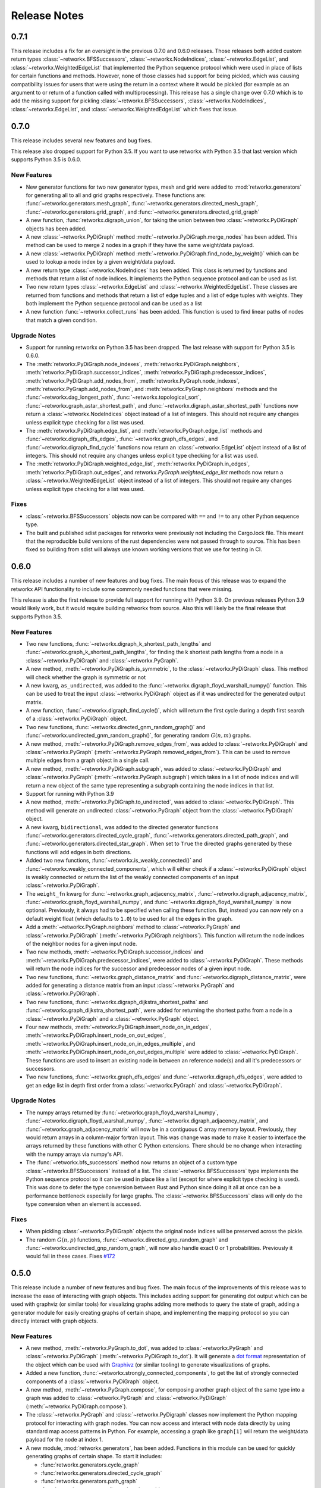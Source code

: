 *************
Release Notes
*************

.. release-notes::

0.7.1
=====

This release includes a fix for an oversight in the previous 0.7.0 and
0.6.0 releases. Those releases both added custom return types
:class:`~retworkx.BFSSuccessors`, :class:`~retworkx.NodeIndices`,
:class:`~retworkx.EdgeList`, and :class:`~retworkx.WeightedEdgeList` that
implemented the Python sequence protocol which were used in place of
lists for certain functions and methods. However, none of those classes
had support for being pickled, which was causing compatibility issues
for users that were using the return in a context where it would be
pickled (for example as an argument to or return of a function called
with multiprocessing). This release has a single change over 0.7.0 which
is to add the missing support for pickling :class:`~retworkx.BFSSuccessors`,
:class:`~retworkx.NodeIndices`, :class:`~retworkx.EdgeList`, and
:class:`~retworkx.WeightedEdgeList` which fixes that issue.

0.7.0
=====

This release includes several new features and bug fixes.

This release also dropped support for Python 3.5. If you want to use
retworkx with Python 3.5 that last version which supports Python 3.5
is 0.6.0.

New Features
------------

- New generator functions for two new generator types, mesh and grid
  were added to :mod:`retworkx.generators` for generating all to all and grid
  graphs respectively.  These functions are:
  :func:`~retworkx.generators.mesh_graph`,
  :func:`~retworkx.generators.directed_mesh_graph`,
  :func:`~retworkx.generators.grid_graph`, and
  :func:`~retworkx.generators.directed_grid_graph`
- A new function, :func:`retworkx.digraph_union`, for taking the union between
  two :class:`~retworkx.PyDiGraph` objects has been added.
- A new :class:`~retworkx.PyDiGraph` method
  :meth:`~retworkx.PyDiGraph.merge_nodes` has been added. This method can be
  used to merge 2 nodes in a graph if they have the same weight/data payload.
- A new :class:`~retworkx.PyDiGraph` method
  :meth:`~retworkx.PyDiGraph.find_node_by_weight()` which can be used to lookup
  a node index by a given weight/data payload.
- A new return type :class:`~retworkx.NodeIndices` has been added. This class
  is returned by functions and methods that return a list of node indices. It
  implements the Python sequence protocol and can be used as list.
- Two new return types :class:`~retworkx.EdgeList` and
  :class:`~retworkx.WeightedEdgeList`. These classes are returned from functions
  and methods that return a list of edge tuples and a list of edge tuples with
  weights. They both implement the Python sequence protocol and can be used as
  a list
- A new function :func:`~retworkx.collect_runs` has been added. This function is
  used to find linear paths of nodes that match a given condition.

Upgrade Notes
-------------

- Support for running retworkx on Python 3.5 has been dropped. The last
  release with support for Python 3.5 is 0.6.0.
- The :meth:`retworkx.PyDiGraph.node_indexes`,
  :meth:`retworkx.PyDiGraph.neighbors`,
  :meth:`retworkx.PyDiGraph.successor_indices`,
  :meth:`retworkx.PyDiGraph.predecessor_indices`,
  :meth:`retworkx.PyDiGraph.add_nodes_from`,
  :meth:`retworkx.PyGraph.node_indexes`,
  :meth:`retworkx.PyGraph.add_nodes_from`, and
  :meth:`retworkx.PyGraph.neighbors` methods and the
  :func:`~retworkx.dag_longest_path`, :func:`~retworkx.topological_sort`,
  :func:`~retworkx.graph_astar_shortest_path`, and
  :func:`~retworkx.digraph_astar_shortest_path`  functions now return a
  :class:`~retworkx.NodeIndices` object instead of a list of integers. This
  should not require any changes unless explicit type checking for a list was
  used.
- The :meth:`retworkx.PyDiGraph.edge_list`, and
  :meth:`retworkx.PyGraph.edge_list` methods and
  :func:`~retworkx.digraph_dfs_edges`, :func:`~retworkx.graph_dfs_edges`,
  and :func:`~retworkx.digraph_find_cycle` functions now return an
  :class:`~retworkx.EdgeList` object instead of a list of integers. This should
  not require any changes unless explicit type checking for a list was used.
- The :meth:`retworkx.PyDiGraph.weighted_edge_list`,
  :meth:`retworkx.PyDiGraph.in_edges`, :meth:`retworkx.PyDiGraph.out_edges`,
  and `retworkx.PyGraph.weighted_edge_list` methods now return a
  :class:`~retworkx.WeightedEdgeList` object instead of a list of integers.
  This should not require any changes unless explicit type checking for a list
  was used.

Fixes
-----
- :class:`~retworkx.BFSSuccessors` objects now can be compared with ``==`` and
  ``!=`` to any other Python sequence type.
- The built and published sdist packages for retworkx were previously
  not including the Cargo.lock file. This meant that the reproducible
  build versions of the rust dependencies were not passed through to
  source. This has been fixed so building from sdist will always use
  known working versions that we use for testing in CI.


0.6.0
=====

This release includes a number of new features and bug fixes. The main focus of
this release was to expand the retworkx API functionality to include some
commonly needed functions that were missing.

This release is also the first release to provide full support for running with
Python 3.9. On previous releases Python 3.9 would likely work, but it would
require building retworkx from source. Also this will likely be the final
release that supports Python 3.5.

New Features
------------

- Two new functions, :func:`~retworkx.digraph_k_shortest_path_lengths` and
  :func:`~retworkx.graph_k_shortest_path_lengths`, for finding the k shortest
  path lengths from a node in a :class:`~retworkx.PyDiGraph` and
  :class:`~retworkx.PyGraph`.
- A new method, :meth:`~retworkx.PyDiGraph.is_symmetric`, to the
  :class:`~retworkx.PyDiGraph` class. This method will check whether the graph
  is symmetric or not
- A new kwarg, ``as_undirected``, was added to the
  :func:`~retworkx.digraph_floyd_warshall_numpy()` function. This can be used
  to treat the input :class:`~retworkx.PyDiGraph` object as if it was
  undirected for the generated output matrix.
- A new function, :func:`~retworkx.digraph_find_cycle()`, which will return the
  first cycle during a depth first search of a :class:`~retworkx.PyDiGraph`
  object.
- Two new functions, :func:`~retworkx.directed_gnm_random_graph()` and
  :func:`~retworkx.undirected_gnm_random_graph()`, for generating random
  :math:`G(n, m)` graphs.
- A new method, :meth:`~retworkx.PyDiGraph.remove_edges_from`, was added to
  :class:`~retworkx.PyDiGraph` and :class:`~retworkx.PyGraph`
  (:meth:`~retworkx.PyGraph.removed_edges_from`). This can be used to remove
  multiple edges from a graph object in a single call.
- A new method, :meth:`~retworkx.PyDiGraph.subgraph`, was added to
  :class:`~retworkx.PyDiGraph` and :class:`~retworkx.PyGraph`
  (:meth:`~retworkx.PyGraph.subgraph`) which takes in a list of node indices
  and will return a new object of the same type representing a subgraph
  containing the node indices in that list.
- Support for running with Python 3.9
- A new method, :meth:`~retworkx.PyDiGraph.to_undirected`, was added to
  :class:`~retworkx.PyDiGraph`. This method will generate an undirected
  :class:`~retworkx.PyGraph` object from the :class:`~retworkx.PyDiGraph`
  object.
- A new kwarg, ``bidirectional``, was added to the directed generator functions
  :func:`~retworkx.generators.directed_cycle_graph`,
  :func:`~retworkx.generators.directed_path_graph`, and
  :func:`~retworkx.generators.directed_star_graph`. When set to ``True`` the
  directed graphs generated by these functions will add edges in both directions.
- Added two new functions, :func:`~retworkx.is_weakly_connected()` and
  :func:`~retworkx.weakly_connected_components`, which will either check if a
  :class:`~retworkx.PyDiGraph` object is weakly connected or return the list of
  the weakly connected components of an input :class:`~retworkx.PyDiGraph`.
- The ``weight_fn`` kwarg for :func:`~retworkx.graph_adjacency_matrix`,
  :func:`~retworkx.digraph_adjacency_matrix`,
  :func:`~retworkx.graph_floyd_warshall_numpy`, and
  :func:`~retworkx.digraph_floyd_warshall_numpy` is now optional. Previously,
  it always had to be specified when calling these function. But, instead you
  can now rely on a default weight float (which defaults to ``1.0``) to be used
  for all the edges in the graph.
- Add a :meth:`~retworkx.PyGraph.neighbors` method to
  :class:`~retworkx.PyGraph` and :class:`~retworkx.PyDiGraph`
  (:meth:`~retworkx.PyDiGraph.neighbors`). This function will return the node
  indices of the neighbor nodes for a given input node.
- Two new methods, :meth:`~retworkx.PyDiGraph.successor_indices` and
  :meth:`~retworkx.PyDiGraph.predecessor_indices`, were added to
  :class:`~retworkx.PyDiGraph`. These methods will return the node indices for
  the successor and predecessor nodes of a given input node.
- Two new functions, :func:`~retworkx.graph_distance_matrix` and
  :func:`~retworkx.digraph_distance_matrix`, were added for generating a
  distance matrix from an input :class:`~retworkx.PyGraph` and
  :class:`~retworkx.PyDiGraph`.
- Two new functions, :func:`~retworkx.digraph_dijkstra_shortest_paths` and
  :func:`~retworkx.graph_dijkstra_shortest_path`, were added for returning the
  shortest paths from a node in a :class:`~retworkx.PyDiGraph` and a
  :class:`~retworkx.PyGraph` object.
- Four new methods, :meth:`~retworkx.PyDiGraph.insert_node_on_in_edges`,
  :meth:`~retworkx.PyDiGraph.insert_node_on_out_edges`,
  :meth:`~retworkx.PyDiGraph.insert_node_on_in_edges_multiple`, and
  :meth:`~retworkx.PyDiGraph.insert_node_on_out_edges_multiple` were added to
  :class:`~retworkx.PyDiGraph`. These functions are used to insert an existing
  node in between an reference node(s) and all it's predecessors or successors.
- Two new functions, :func:`~retworkx.graph_dfs_edges` and
  :func:`~retworkx.digraph_dfs_edges`, were added to get an edge list in depth
  first order from a :class:`~retworkx.PyGraph` and
  :class:`~retworkx.PyDiGraph`.

Upgrade Notes
-------------

- The numpy arrays returned by :func:`~retworkx.graph_floyd_warshall_numpy`,
  :func:`~retworkx.digraph_floyd_warshall_numpy`,
  :func:`~retworkx.digraph_adjacency_matrix`, and
  :func:`~retworkx.graph_adjacency_matrix` will now be in a contiguous C array
  memory layout. Previously, they would return arrays in a column-major fortran
  layout. This was change was made to make it easier to interface the arrays
  returned by these functions with other C Python extensions. There should be
  no change when interacting with the numpy arrays via numpy's API.
- The :func:`~retworkx.bfs_successors` method now returns an object of a custom
  type :class:`~retworkx.BFSSuccessors` instead of a list. The
  :class:`~retworkx.BFSSuccessors` type implements the Python sequence protocol
  so it can be used in place like a list (except for where explicit type checking
  is used). This was done to defer the type conversion between Rust and Python
  since doing it all at once can be a performance bottleneck especially for
  large graphs. The :class:`~retworkx.BFSSuccessors` class will only do the type
  conversion when an element is accessed.

Fixes
-----
- When pickling :class:`~retworkx.PyDiGraph` objects the original node indices
  will be preserved across the pickle.
- The random :math:`G(n, p)` functions,
  :func:`~retworkx.directed_gnp_random_graph` and
  :func:`~retworkx.undirected_gnp_random_graph`, will now also handle exact 0 or
  1 probabilities. Previously it would fail in these cases. Fixes
  `#172 <https://github.com/Qiskit/retworkx/issues/172>`__


0.5.0
=====

This release include a number of new features and bug fixes. The main
focus of the improvements of this release was to increase the ease of
interacting with graph objects. This includes adding support for generating dot
output which can be used with graphviz (or similar tools) for visualizing
graphs adding more methods to query the state of graph, adding a generator
module for easily creating graphs of certain shape, and implementing the
mapping protocol so you can directly interact with graph objects.

New Features
------------

- A new method, :meth:`~retworkx.PyGraph.to_dot`, was added to
  :class:`~retworkx.PyGraph` and :class:`~retworkx.PyDiGraph`
  (:meth:`~retworkx.PyDiGraph.to_dot`). It will generate a
  `dot format <https://graphviz.org/doc/info/lang.html>`__ representation of
  the object which can be used with `Graphivz <https://graphviz.org/>`__ (or
  similar tooling) to generate visualizations of graphs.
- Added a new function, :func:`~retworkx.strongly_connected_components`, to get
  the list of strongly connected components of a :class:`~retworkx.PyDiGraph`
  object.
- A new method, :meth:`~retworkx.PyGraph.compose`, for composing another graph
  object of the same type into a graph was added to :class:`~retworkx.PyGraph`
  and :class:`~retworkx.PyDiGraph` (:meth:`~retworkx.PyDiGraph.compose`).
- The :class:`~retworkx.PyGraph` and :class:`~retworkx.PyDigraph` classes now
  implement the Python mapping protocol for interacting with graph nodes. You
  can now access and interact with node data directly by using standard map
  access patterns in Python. For example, accessing a graph like ``graph[1]``
  will return the weight/data payload for the node at index 1.
- A new module, :mod:`retworkx.generators`, has been added. Functions in this
  module can be used for quickly generating graphs of certain shape. To start
  it includes:

  - :func:`retworkx.generators.cycle_graph`
  - :func:`retworkx.generators.directed_cycle_graph`
  - :func:`retworkx.generators.path_graph`
  - :func:`retworkx.generators.directed_path_graph`
  - :func:`retworkx.generators.star_graph`
  - :func:`retworkx.generators.directed_star_graph`

- A new method, :meth:`~retworkx.PyDiGraph.remove_node_retain_edges`, has been
  added to the :class:`~retworkx.PyDiGraph` class. This method can be used to
  remove a node and add edges from its predecesors to its successors.
- Two new methods, :meth:`~retworkx.PyGraph.edge_list` and
  :meth:`~retworkx.PyGraph.weighted_edge_list`, for getting a list of tuples
  with the edge source and target (with or without edge weights) have been
  added to :class:`~retworkx.PyGraph` and :class:`~retworkx.PyDiGraph`
  (:meth:`~retworkx.PyDiGraph.edge_list` and
  :meth:`~retworkx.PyDiGraph.weighted_edge_list`)
- A new function, :func:`~retworkx.cycle_basis`, for getting a list of cycles
  which form a basis for cycles of a :class:`~retworkx.PyGraph` object.
- Two new functions, :func:`~retworkx.graph_floyd_warshall_numpy` and
  :func:`~retworkx.digraph_floyd_warshall_numpy`, were added for running the
  Floyd Warshall algorithm and returning all the shortest path lengths as a
  distance matrix.
- A new constructor method, :meth:`~retworkx.PyGraph.read_edge_list`, has been
  added to :class:`~retworkx.PyGraph` and :class:`~retworkx.PyDigraph`
  (:meth:`~retworkx.read_edge_list`). This method will take in a path to an
  edge list file and will read that file and generate a new object from the
  contents.
- Two new methods, :meth:`~retworkx.PyGraph.extend_from_edge_list` and
  :meth:`~retworkx.PyGraoh.extend_from_weighted_edge_list` has been added
  to :class:`~retworkx.PyGraph` and :class:`~retworkx.PyDiGraph`
  (:meth:`~retworkx.PyDiGraph.extend_from_edge_list` and
  :meth:`~retworkx.PyDiGraph.extend_from_weighted_edge_list`). This method
  takes in an edge list and will add both the edges and nodes (if a node index
  used doesn't exist yet) in the list to the graph.

Fixes
-----

- The limitation with the :func:`~retworkx.is_isomorphic` and
  :func:`~retworkx.is_isomorphic_node_match` functions that would cause
  segfaults when comparing graphs with node removals has been fixed. You can
  now run either function with any
  :class:`~retworkx.PyDiGraph`/:class:`~retworkx.PyDAG` objects, even if there
  are node removals. Fixes
  `#27 <https://github.com/Qiskit/retworkx/issues/27>`__
- If an invalid node index was passed as part of the ``first_layer``
  argument to the :func:`~retworkx.layers` function it would previously raise
  a ``PanicException`` that included a Rust backtrace and no other user
  actionable details which was caused by an unhandled error. This has been
  fixed so that an ``IndexError`` is raised and the problematic node index
  is included in the exception message.

0.4.0
=====

This release includes many new features and fixes, including improved
performance and better documentation. But, the biggest change for this
release is that this is the first release of retworkx that supports
compilation with a stable released version of rust. This was made
possible thanks to all the hard work of the PyO3 maintainers and
contributors in the PyO3 0.11.0 release.

New Features
------------

- A new class for undirected graphs, :class:`~retworkx.PyGraph`, was added.
- 2 new functions :func:`~retworkx.graph_adjacency_matrix` and
  :func:`~retworkx.digraph_adjacency_matrix` to get the adjacency matrix of a
  :class:`~retworkx.PyGraph` and :class:`~retworkx.PyDiGraph` object.
- A new :class:`~retworkx.PyDiGraph` method,
  :meth:`~retworkx.PyDiGraph.find_adjacent_node_by_edge`, was added. This is
  used to locate an adjacent node given a condition based on the edge between them.
- New methods, :meth:`~retworkx.PyDiGraph.add_nodes_from`,
  :meth:`~retworkx.PyDiGraph.add_edges_from`,
  :meth:`~retworkx.PyDiGraph.add_edges_from_no_data`, and
  :meth:`~retworkx.PyDiGraph.remove_nodes_from` were added to
  :class:`~retworkx.PyDiGraph`. These methods allow for the addition (and
  removal) of multiple nodes or edges from a graph in a single call.
- A new function, :func:`~retworkx.graph_greedy_color`, which is used to
  return a coloring map from a :class:`~retworkx.PyGraph` object.
- 2 new functions, :func:`~retworkx.graph_astar_shortest_path` and
  :func:`~retworkx.digraph_astar_shortest_path`, to find the shortest path
  from a node to a specified goal using the A* search algorithm.
- 2 new functions, :func:`~retworkx.graph_all_simple_paths` and
  :func:`~retworkx.digraph_all_simple_paths`, to return a list of all the
  simple paths between 2 nodes in a :class:`~retworkx.PyGraph` or a
  :class:`~retworkx.PyDiGraph` object.
- 2 new functions, :func:`~retworkx.directed_gnp_random_graph` and
  :func:`~retworkx.undirected_gnp_random_graph`, to generate :math:`G_{np}`
  random :class:`~retworkx.PyDiGraph` and :class:`~retworkx.PyGraph` objects.
- 2 new functions, :func:`~retworkx.graph_dijkstra_shortest_path_lengths` and
  :func:`~retworkx.digraph_dijkstra_shortest_path_lengths`, were added for find
  the shortest path length between nodes in :class:`~retworkx.PyGraph` or
  :class:`~retworkx.PyDiGraph` object using Dijkstra's algorithm.

Upgrade Notes
-------------

- The :class:`~retworkx.PyDAG` class was renamed :class:`~retworkx.PyDiGraph`
  to better reflect it's functionality. For backwards compatibility
  :class:`~retworkx.PyDAG` still exists as a Python subclass of
  :class:`~retworkx.PyDiGraph`. No changes should be required for existing
  users.
- `numpy <https://numpy.org/>`__ is now a dependency of retworkx. This is used
  for the adjacency matrix functions to return numpy arrays. The minimum
  version of numpy supported is 1.16.0.

Fixes
-----

- The retworkx exception classes are now properly exported from the
  retworkx module. In prior releases it was not possible to import the
  exception classes (normally to catch one being raised) requiring users
  to catch the base Exception class. This has been fixed so a
  specialized retworkx exception class can be used.
